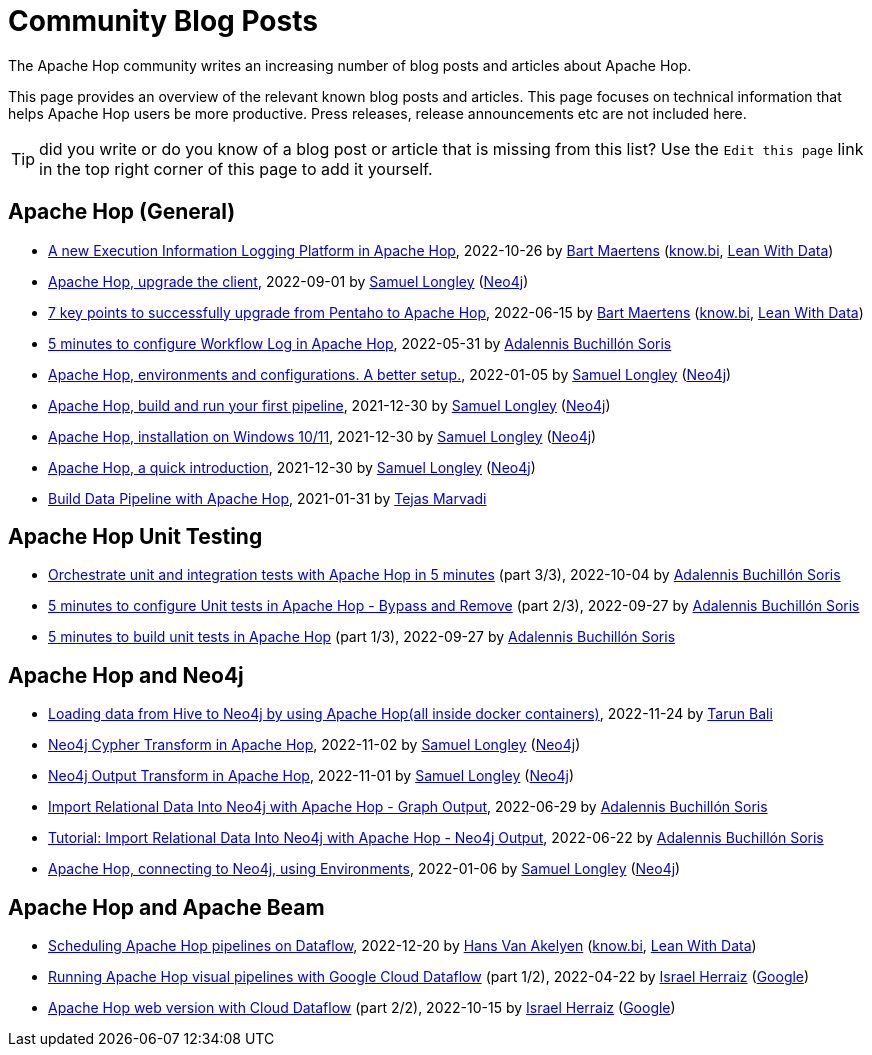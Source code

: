 ////
  // Licensed to the Apache Software Foundation (ASF) under one or more
  // contributor license agreements. See the NOTICE file distributed with
  // this work for additional information regarding copyright ownership.
  // The ASF licenses this file to You under the Apache License, Version 2.0
  // (the "License"); you may not use this file except in compliance with
  // the License. You may obtain a copy of the License at
  //
  // http://www.apache.org/licenses/LICENSE-2.0
  //
  // Unless required by applicable law or agreed to in writing, software
  // distributed under the License is distributed on an "AS IS" BASIS,
  // WITHOUT WARRANTIES OR CONDITIONS OF ANY KIND, either express or implied.
  // See the License for the specific language governing permissions and
  // limitations under the License.
////

////
Licensed to the Apache Software Foundation (ASF) under one
or more contributor license agreements.  See the NOTICE file
distributed with this work for additional information
regarding copyright ownership.  The ASF licenses this file
to you under the Apache License, Version 2.0 (the
"License"); you may not use this file except in compliance
with the License.  You may obtain a copy of the License at
  http://www.apache.org/licenses/LICENSE-2.0
Unless required by applicable law or agreed to in writing,
software distributed under the License is distributed on an
"AS IS" BASIS, WITHOUT WARRANTIES OR CONDITIONS OF ANY
KIND, either express or implied.  See the License for the
specific language governing permissions and limitations
under the License.
////
[[community-blog]]
:imagesdir: ../../assets/images
:openvar: ${
:closevar: }
:description: This page bundles relevant community blog posts and articles about Apache Hop. 

= Community Blog Posts 

The Apache Hop community writes an increasing number of blog posts and articles about Apache Hop. 

This page provides an overview of the relevant known blog posts and articles. This page focuses on technical information that helps Apache Hop users be more productive. Press releases, release announcements etc are not included here. 

TIP: did you write or do you know of a blog post or article that is missing from this list? Use the `Edit this page` link in the top right corner of this page to add it yourself. 


== Apache Hop (General)

* https://www.leanwithdata.com/blog/apache-hop-execution-information-logging[A new Execution Information Logging Platform in Apache Hop^], 2022-10-26 by https://www.linkedin.com/in/bmaertens/[Bart Maertens^] (https://www.know.bi[know.bi^], https://www.leanwithdata.com[Lean With Data^])

* https://medium.com/@samuel.second/apache-hop-upgrade-the-client-432b550dcf1[Apache Hop, upgrade the client^], 2022-09-01 by https://www.linkedin.com/in/samuel-longley-b1a607/[Samuel Longley^] (https://www.neo4j.com[Neo4j^])

* https://www.know-bi.be/blog/upgrade-to-apache-hop-2.0[7 key points to successfully upgrade from Pentaho to Apache Hop^], 2022-06-15 by https://www.linkedin.com/in/bmaertens/[Bart Maertens^] (https://www.know.bi[know.bi^], https://www.leanwithdata.com[Lean With Data^])

* https://www.know-bi.be/blog/5-minutes-to-configure-workflow-log-in-apache-hop[5 minutes to configure Workflow Log in Apache Hop^], 2022-05-31 by https://www.linkedin.com/in/adalennis-buchillon-soris/[Adalennis Buchillón Soris^]

* https://medium.com/@samuel.second/apache-hop-environments-and-configurations-a-better-setup-eb12a181fcab[Apache Hop, environments and configurations. A better setup.^], 2022-01-05 by https://www.linkedin.com/in/samuel-longley-b1a607/[Samuel Longley^] (https://www.neo4j.com[Neo4j^])

* https://medium.com/@samuel.second/apache-hop-build-your-first-pipeline-6ee918ce5092[Apache Hop, build and run your first pipeline^], 2021-12-30 by https://www.linkedin.com/in/samuel-longley-b1a607/[Samuel Longley^] (https://www.neo4j.com[Neo4j^])

* https://medium.com/@samuel.second/apache-hop-installation-on-windows-10-11-d122340a6710[Apache Hop, installation on Windows 10/11^], 2021-12-30 by https://www.linkedin.com/in/samuel-longley-b1a607/[Samuel Longley^] (https://www.neo4j.com[Neo4j^])

* https://medium.com/@samuel.second/apache-hop-a-quick-introduction-a35831243c51[Apache Hop, a quick introduction^], 2021-12-30 by https://www.linkedin.com/in/samuel-longley-b1a607/[Samuel Longley^] (https://www.neo4j.com[Neo4j^])

* https://medium.com/codex/build-data-pipeline-with-apache-hop-62417ecee303[Build Data Pipeline with Apache Hop^], 2021-01-31 by https://medium.com/@tmarvadi[Tejas Marvadi^]

== Apache Hop Unit Testing 

* https://www.know-bi.be/blog/5-minutes-to-execute-unit-tests-in-workflows-with-apache-hop[Orchestrate unit and integration tests with Apache Hop in 5 minutes^] (part 3/3), 2022-10-04 by https://www.linkedin.com/in/adalennis-buchillon-soris/[Adalennis Buchillón Soris^]

* https://www.know-bi.be/blog/5-minutes-to-configure-unit-tests-in-apache-hop-bypass-and-remove[5 minutes to configure Unit tests in Apache Hop - Bypass and Remove^] (part 2/3), 2022-09-27 by https://www.linkedin.com/in/adalennis-buchillon-soris/[Adalennis Buchillón Soris^]

* https://www.know-bi.be/blog/5-minutes-to-build-unit-tests-in-apache-hop[5 minutes to build unit tests in Apache Hop^] (part 1/3), 2022-09-27 by https://www.linkedin.com/in/adalennis-buchillon-soris/[Adalennis Buchillón Soris^]


== Apache Hop and Neo4j 

* https://medium.com/@raibot/loading-data-from-hive-to-neo4j-by-using-apache-hop-8e32ce031b3b[Loading data from Hive to Neo4j by using Apache Hop(all inside docker containers)^], 2022-11-24 by https://medium.com/@raibot[Tarun Bali^]

* https://medium.com/@samuel.second/neo4j-cypher-transform-in-apache-hop-ef216ea99f5e[Neo4j Cypher Transform in Apache Hop^], 2022-11-02 by https://www.linkedin.com/in/samuel-longley-b1a607/[Samuel Longley^] (https://www.neo4j.com[Neo4j^])

* https://medium.com/@samuel.second/neo4j-output-transform-in-apache-hop-draft-e62fa48d9c36[Neo4j Output Transform in Apache Hop^], 2022-11-01 by https://www.linkedin.com/in/samuel-longley-b1a607/[Samuel Longley^] (https://www.neo4j.com[Neo4j^])

* https://www.know-bi.be/blog/tutorial-import-relational-data-into-neo4j-with-graph-output[Import Relational Data Into Neo4j with Apache Hop - Graph Output], 2022-06-29 by https://www.linkedin.com/in/adalennis-buchillon-soris/[Adalennis Buchillón Soris^]

* https://www.know-bi.be/blog/tutorial-import-relational-data-into-neo4j-with-neo4j-output[Tutorial: Import Relational Data Into Neo4j with Apache Hop - Neo4j Output], 2022-06-22 by https://www.linkedin.com/in/adalennis-buchillon-soris/[Adalennis Buchillón Soris^]

* https://medium.com/@samuel.second/apache-hop-connecting-to-neo4j-using-environments-e6839c279de0[Apache Hop, connecting to Neo4j, using Environments^], 2022-01-06 by https://www.linkedin.com/in/samuel-longley-b1a607/[Samuel Longley^] (https://www.neo4j.com[Neo4j^])

== Apache Hop and Apache Beam 

* https://www.leanwithdata.com/blog/scheduling-apache-hop-workflows-on-dataflow[Scheduling Apache Hop pipelines on Dataflow^], 2022-12-20 by https://www.linkedin.com/in/hansvanakelyen/[Hans Van Akelyen^] (https://www.know.bi[know.bi^], https://www.leanwithdata.com[Lean With Data^])

* https://beam.apache.org/blog/apache-hop-with-dataflow/[Running Apache Hop visual pipelines with Google Cloud Dataflow^] (part 1/2), 2022-04-22 by https://twitter.com/herraiz[Israel Herraiz^] (https://www.google.com[Google^])

* https://beam.apache.org/blog/hop-web-cloud/[Apache Hop web version with Cloud Dataflow^] (part 2/2), 2022-10-15 by https://twitter.com/herraiz[Israel Herraiz^] (https://www.google.com[Google^])


